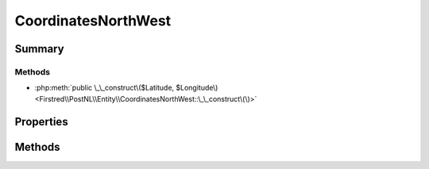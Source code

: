 .. rst-class:: phpdoctorst

.. role:: php(code)
	:language: php


CoordinatesNorthWest
====================


.. php:namespace:: Firstred\PostNL\Entity

.. php:class:: CoordinatesNorthWest


	.. rst-class:: phpdoc-description
	
		| Class CoordinatesNorthWest\.
		
	
	:Parent:
		:php:class:`Firstred\\PostNL\\Entity\\AbstractEntity`
	


Summary
-------

Methods
~~~~~~~

* :php:meth:`public \_\_construct\($Latitude, $Longitude\)<Firstred\\PostNL\\Entity\\CoordinatesNorthWest::\_\_construct\(\)>`


Properties
----------

.. php:attr:: public defaultProperties

	:Type: string[][] 


.. php:attr:: protected static Latitude

	:Type: string | null 


.. php:attr:: protected static Longitude

	:Type: string | null 


Methods
-------

.. rst-class:: public

	.. php:method:: public __construct( $Latitude=null, $Longitude=null)
	
		
		:Parameters:
			* **$Latitude** (string)  
			* **$Longitude** (string)  

		
	
	

